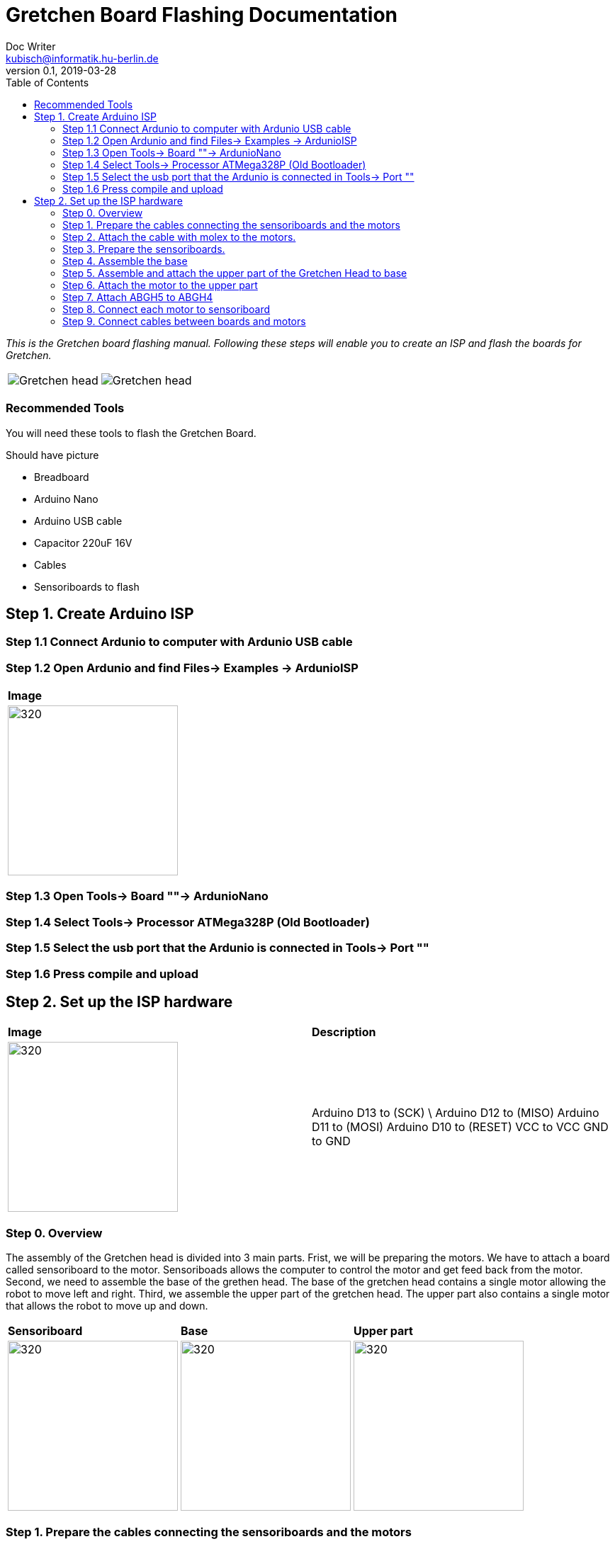 = Gretchen Board Flashing Documentation
Doc Writer <kubisch@informatik.hu-berlin.de>
v0.1, 2019-03-28
:imagesdir: ./images
:toc:

_This is the Gretchen board flashing manual.
Following these steps will enable you to create an ISP and flash the boards for Gretchen._

[cols="a,a"]
|====
| image::before_assembly.png[Gretchen head] | image::after_assembly.png[Gretchen head]
|====



=== Recommended Tools
You will need these tools to flash the Gretchen Board.

Should have picture

* Breadboard
* Arduino Nano
* Arduino USB cable
* Capacitor 220uF 16V
* Cables
* Sensoriboards to flash


== Step 1. Create Arduino ISP

=== Step 1.1 Connect Ardunio to computer with Ardunio USB cable

=== Step 1.2 Open Ardunio and find Files-> Examples -> ArdunioISP
[cols="a"]
|====
| *Image*
| image::ArduinoISP_01.jpg[320,240]
|====

=== Step 1.3 Open Tools-> Board ""-> ArdunioNano

=== Step 1.4 Select Tools-> Processor ATMega328P (Old Bootloader)

=== Step 1.5 Select the usb port that the Ardunio is connected in Tools-> Port ""

=== Step 1.6 Press compile and upload


== Step 2. Set up the ISP hardware
[cols="a,a"]
|====
| *Image* | *Description*
| image::boardisp.jpg[320,240] | Arduino D13 to (SCK) \   Arduino D12 to (MISO) 
Arduino D11 to (MOSI)
Arduino D10 to (RESET)
VCC to VCC
GND to GND

|====



=== Step 0. Overview
The assembly of the Gretchen head is divided into 3 main parts. Frist, we will be preparing the motors. We have to attach a board called sensoriboard to the motor.
Sensoriboads allows the computer to control the motor and get feed back from the motor. Second, we need to assemble the base of the grethen head.
The base of the gretchen head contains a single motor allowing the robot to move left and right. Third, we assemble the upper part of the gretchen head.
The upper part also contains a single motor that allows the robot to move up and down.

[cols="a,a,a"]
|====
| *Sensoriboard* | *Base* | *Upper part*
| image::IMG_0859.JPG[320,240] | image::IMG_4352.jpg[320,240] | image::IMG_4351.jpg[320,240]
|====



=== Step 1. Prepare the cables connecting the sensoriboards and the motors
*Overview*: We need to connect the sensoriboards and the motors. This is done by creating a cable. The cable needs to be prepared.
The sensoriboard will be connected to the cable through a molex, and the motor will be connected directly. For the cable to be connected to the molex,
the cable needs to have crimp connectors.
[cols="a,a"]
|====
2+| *Tools*: Solder, soldering iron, screw driver, pinset, cable stripper, crimping tool
2+|  image::IMG_0832.JPG[320,240]
|====

==== Step 1.1 Prepare the cables to connect with the molex
*Components* : 5x cable, 5x crimp connector, 2x molex

[cols="a,a"]
|====
| *Before* | *After*
| image::IMG_0833.JPG[320,240] | image::IMG_0835.JPG[320,240]
|====

*Instruction*

1.1.1 Insert the cable into the crimp connector

1.1.2 Squeeze the crimp connector to hold it in place

1.1.3 Use the crimping tool to firmly attach the crimp connector to the cable

link:https://youtu.be/fZH4YX5PPgI[click here to watch the video tutorial]
link:https://youtu.be/F7rli4uYHDY[click here to watch the video tutorial]



==== Step 1.2 Insert the crimped cables to the molex
*Components* : 5x crimped cable, 2x molex

[cols="a,a"]
|====
| *Before* | *After*
| image::IMG_0835.JPG[320,240] | image::IMG_0837.JPG[320,240]
|====

*Instruction*

1.2.1 Insert the crimped cable in to the molex and try pulling it to make sure it is firmly connected

link:https://youtu.be/Y6q7BYZN-uk[click here to watch the video tutorial]

=== Step 2. Attach the cable with molex to the motors.
*Overview*: We need to disassemble the motor and attach the cable with molex directly.
[cols="a,a"]
|====
2+| *Tools*: Solder, soldering iron, screw driver
2+|  image::IMG_0832.JPG[320,240]
|====

todo update picture

==== Step 2.1 Disassemble the motor
*Components* : 2x motor

[cols="a,a"]
|====
| *Before* | *After*
| image::IMG_0838.JPG[320,240] | image::IMG_0839.JPG[320,240]
|====

*Instruction*

2.1.1 Unscrew the motor

2.1.2 Gently pull the cables in the motor and cut the cables

2.1.3 Use the cable stripper to remove the wire cover

link:https://youtu.be/HrGcNU0-SBw[click here to watch the video tutorial]


==== Step 2.2 Insert heat shrinking sleeves to the cables with molex
*Components* : 2x cable with molex, heat shrinking sleeves

[cols="a,a"]
|====
| *Before* | *After*
| image::IMG_0840.JPG[320,240] | image::IMG_0841.JPG[320,240]
|====

*Instruction*

2.2.1 Cut the heat shrinking sleeves in to small pieces, these will be covering the bear wire connecting the motor and the cable

2.2.2 Insert the heat shrinking sleeves into the cable

link:https://youtu.be/0eb3IUfU3mE[click here to watch the video tutorial]


==== Step 2.3 Connect the cable with molex to the motor
*Components* : 2x cable with molex, disassembled motors

[cols="a,a"]
|====
| *Before* | *After*
| image::IMG_0842.JPG[320,240] | image::IMG_0848.JPG[320,240]
|====

*Instruction*

2.3.1 Apply solder for every wire on the cable with molex and wire on the motor

2.3.2 Solder the cable with molex to the disassembled motor

todo add picture

link:https://youtu.be/i2RDhTVlqjI[click here to watch the video tutorial]



==== Step 2.4 Apply heat to the heat shrinking sleeves
*Components* : 2x motor connected to cable with molex

[cols="a,a"]
|====
| *Before* | *After*
| image::IMG_0848.JPG[320,240] | image::IMG_0851.JPG[320,240]
|====

*Instruction*

2.4.1 Move the heat shrinking sleeves to the area with bear wires

2.4.2 Apply heat to the heat shrinking sleeves with the soldering iron

link:https://youtu.be/pnu2L4HjjcY[click here to watch the video tutorial]

==== Step 2.5 Assemble the motor
*Components* : 2x motor connected to cable with molex

[cols="a,a"]
|====
| *Before* | *After*
| image::IMG_0855.JPG[320,240] | image::IMG_0856.JPG[320,240]
|====

*Instruction*

2.5.1 Insert the cables back into the motor

2.5.2 Assemble the motor by screwing the screws

link:https://youtu.be/21mKfvWZitU[click here to watch the video tutorial]


=== Step 3. Prepare the sensoriboards.
*Overview*: We need to prepare the sensoriboards in order to connect it to the motor. The board is incomplete.
We need to solder components to board for it to work. We also solder the molex to the board so that it can connect to the motors through the molex.

[cols="a,a"]
|====
2+| *Tools*: Solder, soldering iron, pinset
2+|  image::IMG_0832.JPG[320,240]
|====

todo update picture

==== Step 3.1 Solder parts to the sensoriboard
*Components* : 2x 3pin molex, 2x 4pin molex, capacitor, thermistor, pinheader

[cols="a,a"]
|====
| *Before* | *After*
| image::IMG_0858.JPG[320,240] | image::IMG_0859.JPG[320,240]
|====

*Instruction*

3.1.1 Insert the molex to the board

3.1.2 Solder the molex to the board

3.1.3 Insert the capacitor and the thermistor and bend the wire to hold it in places

    * The capacitor needs to be inserted correctly based on +/-

    * The long wire of the capacitor is the +, and the short wire of the capacitor is -

    * The +/- is indicated on the sensorboard

[cols="a,a"]
|====
2+| Back of sensor board
2+|  image::IMG_4349.jpg[320,240]
|====



3.1.4 Solder the capacitor and the thermistor,

3.1.5 Insert and solder the pinheader

todo add picture

link:https://youtu.be/WdSbCGbjKYw[click here to watch the video tutorial]


=== Step 4. Assemble the base
*Overview*: We will be assembling the base of the Gretchen head. We will be attaching a motor and a sensoriboard to the base.

[cols="a,a"]
|====
2+| *Tools*:  pinset, allen key
2+|  image::IMG_0868.JPG[320,240]
|====

==== Step 4.1 Attach the motor to ABGH1
*Components* : 1x ABGH1, 1x motor with sensoriboard, 2x M4x16, 2xM4 nut

[cols="a,a"]
|====
| *Before* | *After*
| image::IMG_0864.JPG[320,240] | image::IMG_0867.JPG[320,240]
|====

*Instruction*

4.1.1 Attach the M4x16 nut and bolt loosely on to the servo motor.

4.1.2 Insert the motor into the ABGH1 3D printed part

4.1.3 Screw the bolt while holding the nut so that the motor is tightly attached to ABGH1

4.1.4 Insert the remaining bolt and nut into the motor and ABGH1

4.1.5 Tighten the bolt and nut

link:https://youtu.be/Fe6YRPMAatY[click here to watch the video tutorial]

==== Step 4.2 Insert the bearing into ABGH2
*Components* : 1x ABGH2, 1xbearing

[cols="a,a"]
|====
| *Before* | *After*
| image::IMG_0869.JPG[320,240] | image::IMG_0870.JPG[320,240]
|====

*Instruction*

4.2.1 Align the bearing with the ABGH2

4.2.2 Push the bearing into the ABGH2

link:https://youtu.be/jChvOPqLV4I[click here to watch the video tutorial]

==== Step 4.3 Combine ABGH1 with ABGH2
*Components* : 1x ABGH1, 1xABGH2, 3xM3x10

[cols="a,a"]
|====
| *Before* | *After*
| image::IMG_0872.JPG[320,240] | image::IMG_0874.JPG[320,240]
|====

*Instruction*

4.3.1 Align ABGH1 with the ABGH2

4.3.2 Insert M3x10 bolt and screw it on tight.

    * Need to apply pressure when screwing

link:https://youtu.be/rW_i_nmOKkM[click here to watch the video tutorial]

Attach the base part to the servo. The servo should be movable in ~90° in both
directions.

=== Step 5. Assemble and attach the upper part of the Gretchen Head to base

Overview: We assemble the upper part of the Gretchen Head and x-horn of the servo.

[cols="a,a"]
|====
2+| *Tools*: Allen keys, screw driver
2+|  image::IMG_0883.JPG[320,240]
|====

*Components* : assembled base, 3d print parts (ABGH3, ABGH4), x-horn, 3x M2 bolts

[cols="a,a"]
|====
| *Before* | *After*
| image:IMG_0876.JPG[320,240]| image:IMG_0877.JPG[320,240]
|====

*Instructions*

5.1 Attach a x-horn to ABGH3 with two bolts.
[cols="a,a"]
|====
| image::IMG_999.jpg[160,120] | If the hole is too big, you can use a longer bolt (M2 x15) and nut to hold them in place.
|====

5.2 Combine ABGH3 with ABGH4.

5.3 Attach the upper part to the servo on base.

    * The servo should be movable in ~90 degress in both directions.

    * Try moving the upper part attached to the motor left and right to find the middle

    * Unscrew and screw to adjust the upper part to the middle


link:https://www.youtube.com/watch?v=EsaZwQV3XkA&list=PLYVBkbWq7-9GDQf_p39D-3R0lgW0Ku453&index=14[click here to watch the video tutorial]


=== Step 6. Attach the motor to the upper part

*Overview* : We attach a motor to the upper part of the Gretchen head.

[cols="a,a"]
|====
2+| *Tools*: Allen keys
2+|  image::IMG_0879.JPG[320,240]
|====


*Components* : assembled base, motor, 2x M4 bolt, 2x M4 nut

[cols="a,a"]
|====
| *Before* | *After*
| image:IMG_0880.JPG[320,240]| image:IMG_0881.JPG[320,240]
|====

*Instructions*

6.1 Mount the motor to ABGH4.

6.2 Screw two M4 bolts for assembling the motor and ABGH4.

link:https://www.youtube.com/watch?v=GDsHdo497Fw&list=PLYVBkbWq7-9GDQf_p39D-3R0lgW0Ku453&index=15[click here to watch the video tutorial]

=== Step 7. Attach ABGH5 to ABGH4

*Overview* : We attach ABGH5 to ABGH4 so that it moves up and down. The camera will be attached to ABGH5.

[cols="a,a"]
|====
2+| *Tools*: Allen keys, screw driver
2+|  image::IMG_0883.JPG[320,240]
|====


*Components* : assembled base, ABGH5 (3d print part), M4 bolt, M4 nut, 3x M2 bolts, 2x M2 nuts

[cols="a,a"]
|====
| *Before* | *After*
| image:IMG_0886.JPG[320,240]| image:IMG_0889.JPG[320,240]
|====

*Instructions*

7.1 Screw the x-horn to ABGH5.

7.2 Attach the motor and ABGH5.

    * The servo should be movable in ~90 degress in both directions. 

link:https://www.youtube.com/watch?v=DEc8nPt5TLM&list=PLYVBkbWq7-9GDQf_p39D-3R0lgW0Ku453&index=16[click here to watch the video tutorial]


=== Step 8. Connect each motor to sensoriboard

*Overview* : There are two motors on assembled Gretchen Head. We connect each motor to the board and attach the boards to the Gretchen Head with bolts.

[cols="a,a"]
|====
2+| *Tools*: Allen keys
2+|  image::IMG_0937.JPG[320,240]
|====


*Components* : assembled Gretchen Head, 2x boards, 2x motors, 4x M2 bolts

[cols="a,a"]
|====
| *Before* | *After*
| image:IMG_0938.JPG[320,240]| image:IMG_0942.JPG[320,240]
|====


*Instructions*

8.1 Attach the boards to the assembled Gretchen Head using bolts.

8.2 The board has four headers to connect with the cable. In the figure below, please plug the two cables of the motor into the (a) and (b) header on the board.

[cols="a,a"]
|====
| image:IMG_0859.png[320,240]| image:IMG_0856.png[320,240]
|====

[cols="a,a"]
|====
| *Base* | *Upper part*
| image:IMG_0946.JPG[320,240]| image:IMG_0945.JPG[320,240]
|====


link:https://www.youtube.com/watch?v=xoMWaxC9IeA&list=PLYVBkbWq7-9GDQf_p39D-3R0lgW0Ku453&index=18[click here to watch the video tutorial]


=== Step 9. Connect cables between boards and motors

*Overview* : There are two dynamixel cables. One connects two boards. The other one is the cable to be connected with the pc.

*Components* : 3d print parts, 2x dynamixel cables


[cols="a,a"]
|====
| *Before* | *After*
| image:IMG_0941.JPG[320,240]| image:IMG_0943.JPG[320,240]
|====

*Instructions*

9.1 connect the right side of a board on upper to the left side of a board on base.

[cols="a"]
|====
| *Upper part and base* |
| image:IMG_0947.JPG[320,240]|
|====

9.2 Connect the pc to the right 4pin molex on the sensoriboard of the base .

link:https://www.youtube.com/watch?v=yl0QS3kNg6o&list=PLYVBkbWq7-9GDQf_p39D-3R0lgW0Ku453&index=19[click here to watch the video tutorial]
